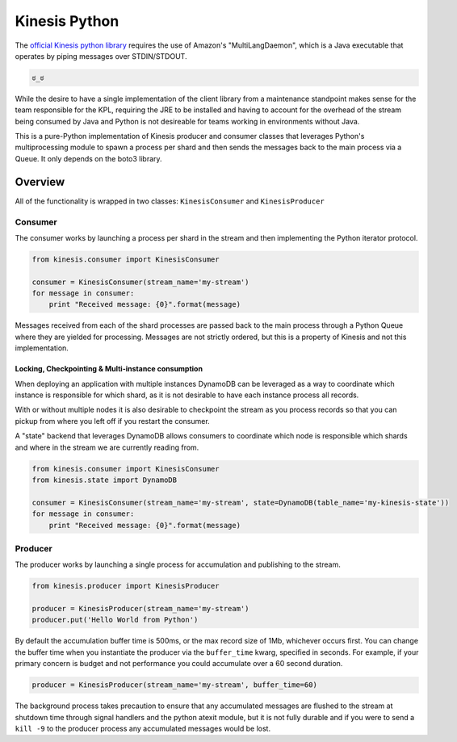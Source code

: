 Kinesis Python
==============

.. image:: https://img.shields.io/travis/NerdWalletOSS/kinesis-python.svg
           :target: https://travis-ci.org/NerdWalletOSS/kinesis-python

.. image:: https://img.shields.io/codecov/c/github/NerdWalletOSS/kinesis-python.svg
           :target: https://codecov.io/github/NerdWalletOSS/kinesis-python

.. image:: https://img.shields.io/pypi/v/kinesis-python.svg
           :target: https://pypi.python.org/pypi/kinesis-python
           :alt: Latest PyPI version


The `official Kinesis python library`_ requires the use of Amazon's "MultiLangDaemon", which is a Java executable that
operates by piping messages over STDIN/STDOUT.

.. code-block::

    ಠ_ಠ

While the desire to have a single implementation of the client library from a maintenance standpoint makes sense for
the team responsible for the KPL, requiring the JRE to be installed and having to account for the overhead of the
stream being consumed by Java and Python is not desireable for teams working in environments without Java.

This is a pure-Python implementation of Kinesis producer and consumer classes that leverages Python's multiprocessing
module to spawn a process per shard and then sends the messages back to the main process via a Queue.  It only depends
on the boto3 library.

.. _official Kinesis python library: https://github.com/awslabs/amazon-kinesis-client-python


Overview
--------

All of the functionality is wrapped in two classes: ``KinesisConsumer`` and ``KinesisProducer``

Consumer
~~~~~~~~

The consumer works by launching a process per shard in the stream and then implementing the Python iterator protocol.

.. code-block:: python

    from kinesis.consumer import KinesisConsumer

    consumer = KinesisConsumer(stream_name='my-stream')
    for message in consumer:
        print "Received message: {0}".format(message)

Messages received from each of the shard processes are passed back to the main process through a Python Queue where they
are yielded for processing.  Messages are not strictly ordered, but this is a property of Kinesis and not this
implementation.


Locking, Checkpointing & Multi-instance consumption
^^^^^^^^^^^^^^^^^^^^^^^^^^^^^^^^^^^^^^^^^^^^^^^^^^^

When deploying an application with multiple instances DynamoDB can be leveraged as a way to coordinate which instance
is responsible for which shard, as it is not desirable to have each instance process all records.

With or without multiple nodes it is also desirable to checkpoint the stream as you process records so that you can
pickup from where you left off if you restart the consumer.

A "state" backend that leverages DynamoDB allows consumers to coordinate which node is responsible which shards and
where in the stream we are currently reading from.

.. code-block:: python

    from kinesis.consumer import KinesisConsumer
    from kinesis.state import DynamoDB

    consumer = KinesisConsumer(stream_name='my-stream', state=DynamoDB(table_name='my-kinesis-state'))
    for message in consumer:
        print "Received message: {0}".format(message)


Producer
~~~~~~~~

The producer works by launching a single process for accumulation and publishing to the stream.

.. code-block:: python

    from kinesis.producer import KinesisProducer

    producer = KinesisProducer(stream_name='my-stream')
    producer.put('Hello World from Python')


By default the accumulation buffer time is 500ms, or the max record size of 1Mb, whichever occurs first.  You can
change the buffer time when you instantiate the producer via the ``buffer_time`` kwarg, specified in seconds.  For
example, if your primary concern is budget and not performance you could accumulate over a 60 second duration.

.. code-block:: python

    producer = KinesisProducer(stream_name='my-stream', buffer_time=60)


The background process takes precaution to ensure that any accumulated messages are flushed to the stream at
shutdown time through signal handlers and the python atexit module, but it is not fully durable and if you were to
send a ``kill -9`` to the producer process any accumulated messages would be lost.
